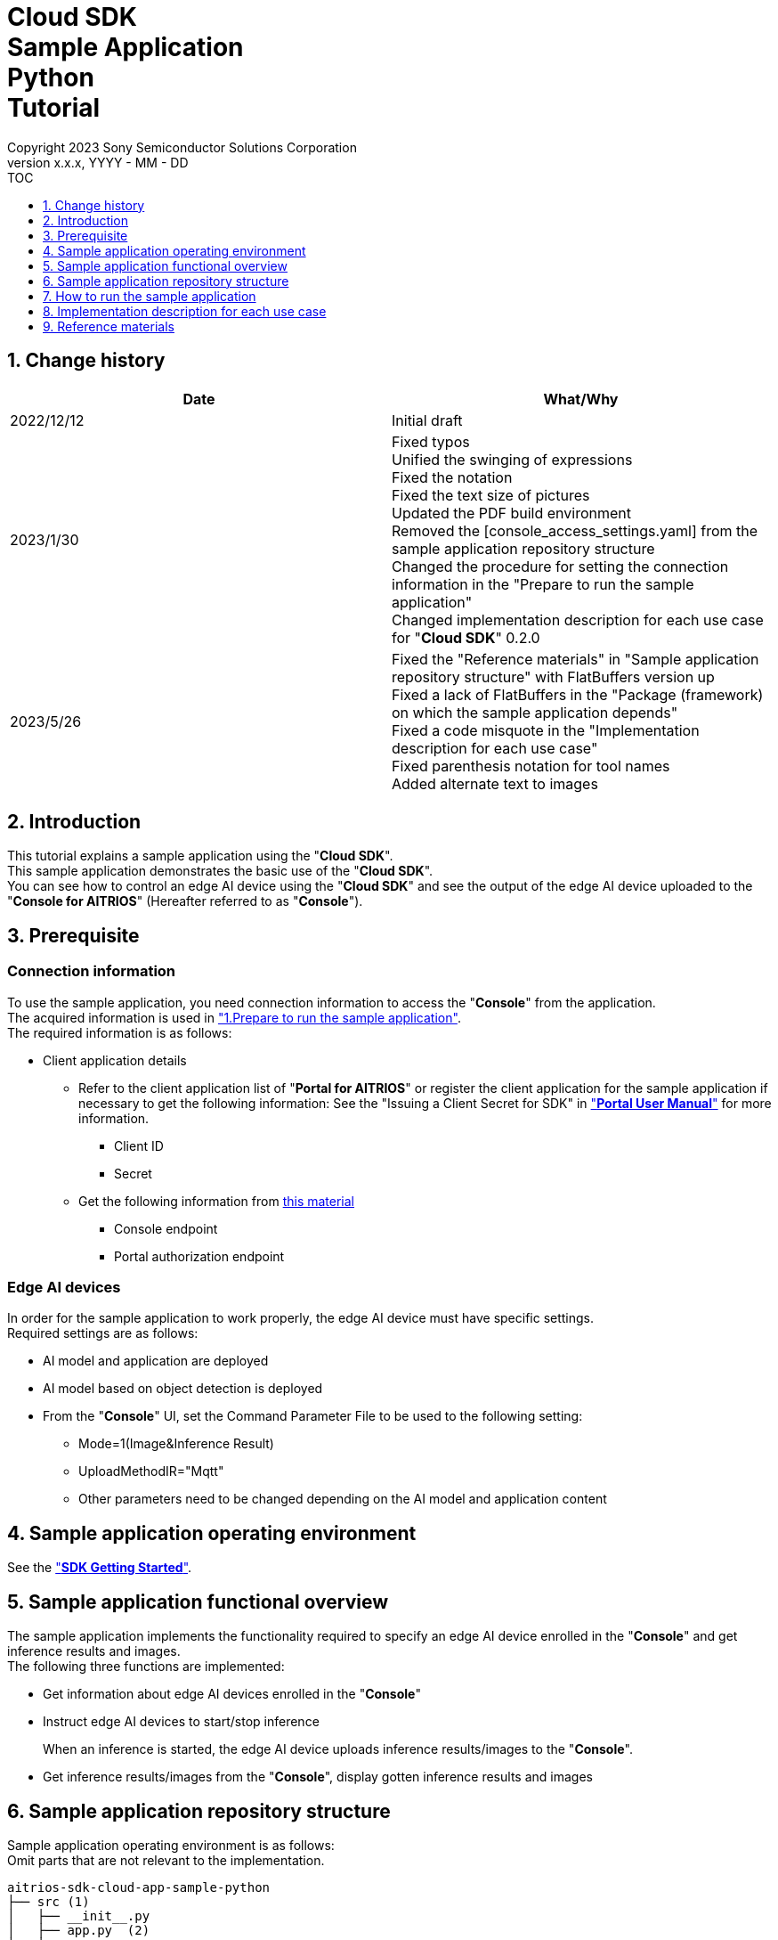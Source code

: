 = Cloud SDK pass:[<br/>] Sample Application pass:[<br/>] Python pass:[<br/>] Tutorial pass:[<br/>] 
:sectnums:
:sectnumlevels: 1
:author: Copyright 2023 Sony Semiconductor Solutions Corporation
:version-label: Version 
:revnumber: x.x.x
:revdate: YYYY - MM - DD
:trademark-desc1: AITRIOS™ and AITRIOS logos are the registered trademarks or trademarks
:trademark-desc2: of Sony Group Corporation or its affiliated companies.
:toc:
:toc-title: TOC
:toclevels: 1
:chapter-label:
:lang: en

== Change history

|===
|Date |What/Why 

|2022/12/12
|Initial draft

|2023/1/30
|Fixed typos + 
Unified the swinging of expressions + 
Fixed the notation + 
Fixed the text size of pictures + 
Updated the PDF build environment +
Removed the [console_access_settings.yaml] from the sample application repository structure +
Changed the procedure for setting the connection information in the "Prepare to run the sample application" +
Changed implementation description for each use case for "**Cloud SDK**" 0.2.0

|2023/5/26
|Fixed the "Reference materials" in "Sample application repository structure" with FlatBuffers version up +
Fixed a lack of FlatBuffers in the "Package (framework) on which the sample application depends" +
Fixed a code misquote in the "Implementation description for each use case" + 
Fixed parenthesis notation for tool names + 
Added alternate text to images
|===

== Introduction
This tutorial explains a sample application using the "**Cloud SDK**". + 
This sample application demonstrates the basic use of the "**Cloud SDK**". + 
You can see how to control an edge AI device using the "**Cloud SDK**" and see the output of the edge AI device uploaded to the "**Console for AITRIOS**" (Hereafter referred to as "**Console**").

[#_precondition]
== Prerequisite
=== Connection information
To use the sample application, you need connection information to access the "**Console**" from the application. + 
The acquired information is used in <<#_Execute_sampleapp,"1.Prepare to run the sample application">>. + 
The required information is as follows:

* Client application details
** Refer to the client application list of "**Portal for AITRIOS**" or register the client application for the sample application if necessary to get the following information: 
See the "Issuing a Client Secret for SDK" in https://developer.aitrios.sony-semicon.com/en/documents/portal-user-manual["**Portal User Manual**"] for more information.
*** Client ID
*** Secret
+
** Get the following information from link:++https://developer.aitrios.sony-semicon.com/en/file/download/rest-api-authentication++[this material]
*** Console endpoint
*** Portal authorization endpoint

=== Edge AI devices
In order for the sample application to work properly, the edge AI device must have specific settings. + 
Required settings are as follows:

* AI model and application are deployed
* AI model based on object detection is deployed
* From the "**Console**" UI, set the Command Parameter File to be used to the following setting:
+

** Mode=1(Image&Inference Result)
** UploadMethodIR="Mqtt"
** Other parameters need to be changed depending on the AI model and application content

== Sample application operating environment
See the https://developer.aitrios.sony-semicon.com/en/downloads#sdk-getting-started["**SDK Getting Started**"].

== Sample application functional overview
The sample application implements the functionality required to specify an edge AI device enrolled in the "**Console**" and get inference results and images. + 
The following three functions are implemented:

* Get information about edge AI devices enrolled in the "**Console**"
* Instruct edge AI devices to start/stop inference
+
When an inference is started, the edge AI device uploads inference results/images to the "**Console**".
* Get inference results/images from the "**Console**", display gotten inference results and images


== Sample application repository structure
Sample application operating environment is as follows: + 
Omit parts that are not relevant to the implementation.
----
aitrios-sdk-cloud-app-sample-python
├── src (1)
│   ├── __init__.py
│   ├── app.py  (2)
│   ├── common
│   │   ├── __init__.py
│   │   ├── deserialize  (3)
│   │   │   ├── __init__.py
│   │   │   ├── BoundingBox.py
│   │   │   ├── BoundingBox2d.py
│   │   │   ├── GeneralObject.py
│   │   │   ├── ObjectDetectionData.py
│   │   │   └── ObjectDetectionTop.py
│   │   ├── get_client.py  (4)
│   │   └── get_deserialize_data.py  (5)
│   ├── static
│   │   ├── css
│   │   │   ├── Home.module.css  (6)
│   │   │   └── reset.css  (7)
│   │   └── js
│   │       ├── label.json  (8)
│   │       └── sample.js  (9)
│   └── templates
│       └── index.html  (10)
----
(1) src : Sample application folder +
(2) app.py : Main processing of flask application. Implementing functionality with various REST APIs +
(3) deserialize : Folder containing source code to deserialize +
(4) get_client.py : Module to generate a client for the "**Console Access Library**" +
(5) get_deserialize_data.py : Source code to deserialize inference results +
(6) Home.module.css : Sample application frontend style sheet +
(7) reset.css : Sample application frontend style sheet +
(8) label.json : Inference result display label +
(9) sample.js : JavaScript logic running in the frontend UI of the sample application +
(10) index.html : Sample application frontend UI

=== Source code commentary

The following figure provides an overview of the sample application:

image::diagram_python.png[alt="Overview of the sample application", width="400", align="center"]

The sample application consists of the Flask framework.

Call the "**Cloud SDK**" from the sample application to control the edge AI device through the "**Console**". + 
Data from edge AI devices is stored in the "**Console**". + 
Sample application uses the "**Cloud SDK**" to get data from the "**Console**".

=== Package (framework) on which the sample application depends

* "**Console Access Library**"
* https://flask.palletsprojects.com/en/2.2.x/[Flask]
* https://google.github.io/flatbuffers/[FlatBuffers]

[#_Execute_sampleapp]
== How to run the sample application
Use the connection information prepared in the <<#_precondition,"Prerequisite">>

=== 1.Prepare to run the sample application
Create the [console_access_settings.yaml] under the [src/common] on Codespaces and set the connection information.

|===
|src/common/console_access_settings.yaml
a|
[source, Yaml]
----
console_access_settings:
  console_endpoint: "Console endpoint"
  portal_authorization_endpoint: "Portal authorization endpoint"
  client_secret: "Secret"
  client_id: "Client ID"
----
|===
* Specify the gotten console endpoint in `**console_endpoint**`. +
* Specify the gotten portal authorization endpoint in `**portal_authorization_endpoint**`. +
* Specify the secret of the registered application to the `**client_secret**`. +
* Specify the client ID of the registered application to the `**client_id**`. +

IMPORTANT: The combination of the client ID and secret is access information to the "**Console**". + 
Do not publish or share with others and handle with care.
  
NOTE: To run the sample application in a proxy environment, set the `**https_proxy**` environment variable.

image::prepare_python.png[alt="Prepare to run the sample application", width="700", align="center"]

=== 2.Launch the sample application
From the Codespaces terminal, install the package and launch the sample application.

....
$ pip install .
$ python src/app.py
....

image::launch_app_python.png[alt="Launch the sample application", width="700", align="center"]

=== 3.Start inference
Start inference by launching sample application in the browser from the Codespaces dialog.

. Select a Device ID from the list of [**DeviceID**]
. Click the [**START**] to start inference for the edge AI device

image::start_inference_python.png[alt="Start inference", width="700", align="center"]

=== 4.Review inference results and images
While inference is starting, the "**Image/Inference**" area displays an image and inference results.

image::running_python.png[alt="Review inference results and images", width="700", align="center"]


=== 5.Stop inference
Click the [**STOP**] in the sample application to stop inference for the edge AI device.

image::stop_inference_python.png[alt="Stop inference", width="700", align="center"]

== Implementation description for each use case

=== 1.Get information about edge AI devices enrolled in the "**Console**"

To use the "**Console**", generate a Client for the "**Cloud SDK**". + 
Use the functions provided by the "**Console**" from the generated Client.


* Import library 
+

[source, Python]
----
from console_access_library.client import Client
from console_access_library.common.config import Config
----
Import the libraries required for "**Cloud SDK**" client generation, as preceding.


* "**Cloud SDK**" client generation
+
[source, Python]
----
def get_console_client():
  config_obj = Config(
        console_endpoint,
        portal_authorization_endpoint,
        client_id,
        client_secret
  )
  client_obj = Client(config_obj)
  return client_obj
----
In the preceding source code, generate the client for the "**Cloud SDK**". + 
Specify the connection information to the `**Config**` and generate the `**config_obj**`. + 
Specify the `**config_obj**` to the `**Client**` and generate the `**client_obj**`.

* Get device information
+
[source, Python]
----
def get_devices():
  client_obj = get_console_client()
  client_obj.device_management.get_devices()
----
Call the `**get_console_client**` to generate the `**client_obj**` as preceding. + 
Get device information using the `**get_devices**` provided by the `**device_management**` of the `**client_obj**`.

* Get device parameters
+
[source, Python]
----
def get_command_parameter_file():
  client_obj = get_client.get_console_client()
  return client_obj.device_management.get_command_parameter_file()
----
Call the `**get_console_client**` to generate the `**client_obj**` as preceding. + 
Get device parameters using the `**get_command_parameter_file**` provided by the `**device_management**` of the `**client_obj**`.


=== 2.Instruct the edge AI devices to start inference


* Start inference
+
[source, Python]
----
def start_upload_inference_result():
  client_obj = get_console_client()
  return client_obj.device_management.start_upload_inference_result(device_id="device_id")
----
Call the `**get_console_client**` to generate the `**client_obj**` as preceding. +
Start inference using the `**start_upload_inference_result**` provided by the `**device_management**` of the `**client_obj**`.

=== 3.Get inference results and images from the "**Console**"

Use the functionality provided by client to get inference results and images from the "**Console**".

* Get an image list
+
[source, Python]
----
def get_images():
  client_obj = get_console_client()
  return client_obj.insight.get_images(device_id="device_id", sub_directory_name="sub_directory_name", number_of_images=1, order_by="DESC")
----
Call the `**get_console_client**` to generate the `**client_obj**` as preceding. + 
Get the image list using the `**get_images**` provided by the `**insight**`. +

* Get the latest image and link it to the inference result
+
[source, Python]
----
  client_obj = get_client.get_console_client()
  image_response = client_obj.insight.get_images(device_id, sub_dir, number_of_images=1, order_by="DESC")
  latest_image_data = "data:image/jpg;base64," + image_response["images"][0]["contents"]
  latest_image_ts = image_response["images"][0]["name"].replace(".jpg", "")
----
The preceding source code gets the latest image information from an image list. + 
Get the latest image data into the `**latest_image_data**`. + 
Get the timestamp of the latest image into the `**latest_image_ts**`. + 
Inference results and images are linked by their respective timestamps. + 
Call the function to get inference results linked to images using the `**latest_image_ts**`.

* Get inference results linked to the latest image
+
[source, Python]
----
def get_inference_results():
  client_obj = get_console_client()
  inference_list = client_obj.insight.get_inference_results(device_id="device_id", number_of_inference_results=1, raw=1, time=latest_image_ts)
  return inference_list
----
Call the `**get_console_client**` to generate the `**client_obj**` as preceding. + 
Get the list of inference results using the `**get_inference_results**` provided by the `**insight**`. + 
Specify the number of inference results to get by the `**number_of_inference_results**`. + 
`**raw**` is the argument for accessing the stored inference result. + 
Specify the timestamp of inference results to get by the `**time**`.

* Deserialize inference results
+
[source, Python]
----
deserialize_data = get_deserialize_data.get_deserialize_data(latest_inference_data)
----
The preceding source code converts the inference results gotten from the "**Console**" into a format that can be referenced. + 
See the https://github.com/SonySemiconductorSolutions/aitrios-sdk-deserialization-sample["Cloud SDK Deserialize Sample"] for details of this conversion process.


=== 4.Instruct the edge AI devices to stop inference

* Stop inference
+
[source, Python]
----
def stop_upload_inference_result():
  client_obj = get_console_client()
  return client_obj.device_management.stop_upload_inference_result(device_id="device_id")
----
To stop inference of the edge AI device, run the `**stop_upload_inference_result**` provided by the `**device_management**` of the `**client_obj**` as preceding. + 
Specify the Device ID to stop by the `**device_id**`.

== Reference materials

=== Display gotten inference results (Sample application display processing)

[source, JavaScript]
----
function drawBoundingBox (image, inferenceData, labeldata) {
  const img = new window.Image()
  img.src = image
  img.onload = () => {
    const canvas = document.getElementById('canvas')
    const canvasContext = canvas.getContext('2d')
    canvas.width = img.width
    canvas.height = img.height
    canvasContext.drawImage(img, 0, 0)

    // Display gotten inference results
    for (const [key, value] of Object.entries(inferenceData)) {
      if (key === 'T') {
        continue
      }
      canvasContext.lineWidth = 3
      canvasContext.strokeStyle = 'rgb(255, 255, 0)'
      // Specify bounding box coordinates
      canvasContext.strokeRect(value.left, value.top, Math.abs(value.left - value.right), Math.abs(value.bottom - value.top))
      canvasContext.font = '20px Arial'
      canvasContext.fillStyle = 'rgba(255, 255, 0)'

      // Specify coordinates to display labels
      const labelPointX = (value.right > 270 ? value.right - 70 : value.right)
      const labelPointY = (value.bottom > 300 ? value.bottom - 10 : value.bottom)

      // Display the label and confidence
      canvasContext.fillText(labeldata[value.class_id] + ' ' + Math.round((value.score) * 100) + '%', labelPointX, labelPointY)
    }
  }
}
----

* Format of image paths taken as an image list
+
----
<blobcontainer_name>/<device_id>/JPG/<sub_directory_name>/YYYYMMDDHHMMSSFFF.jpg
----
* Sample data of inference result (object detection) + 
Inferences[] is the inference result + 
In the following sample data, there are two object detections + 
The detection results are serialized, but the following sample data is in deserialized data format.
+
[source, Json]
----
{
    "DeviceID": "123456789ABC",
    "ModelID": "0000000000000000",
    "Image": true,
    "Inferences": [
        {
            "1": {
                "class_id": 18,
                "score": 0.03125,
                "left": 8,
                "top": 0,
                "right": 303,
                "bottom": 107
            },
            "2": {
                "class_id": 19,
                "score": 0.02734375,
                "left": 2,
                "top": 230,
                "right": 38,
                "bottom": 319
            },
            "T": "20220101010101000"
        }
    ],
    "id": "00000000-0000-0000-0000-000000000000",
    "_rid": "AAAAAAAAAAAAAAAAAAAAAA==",
    "_self": "dbs/XXXXXX==/colls/CCCCCCCCCCCC=/docs/AAAAAAAAAAAAAAAAAAAAAA==/",
    "_etag": "\"00000000-0000-0000-0000-000000000000\"",
    "_attachments": "attachments/",
    "_ts": 1111111111
}
----
+
The parameters of the detection result are as follows:
+
class_id: Index of the object label
+
score: Confidence of the object label
+
left: X-coordinate start position of the object
+
top: Y coordinate start position of the object
+
right: X-coordinate end position of the object
+
bottom: Y coordinate end position of the object

